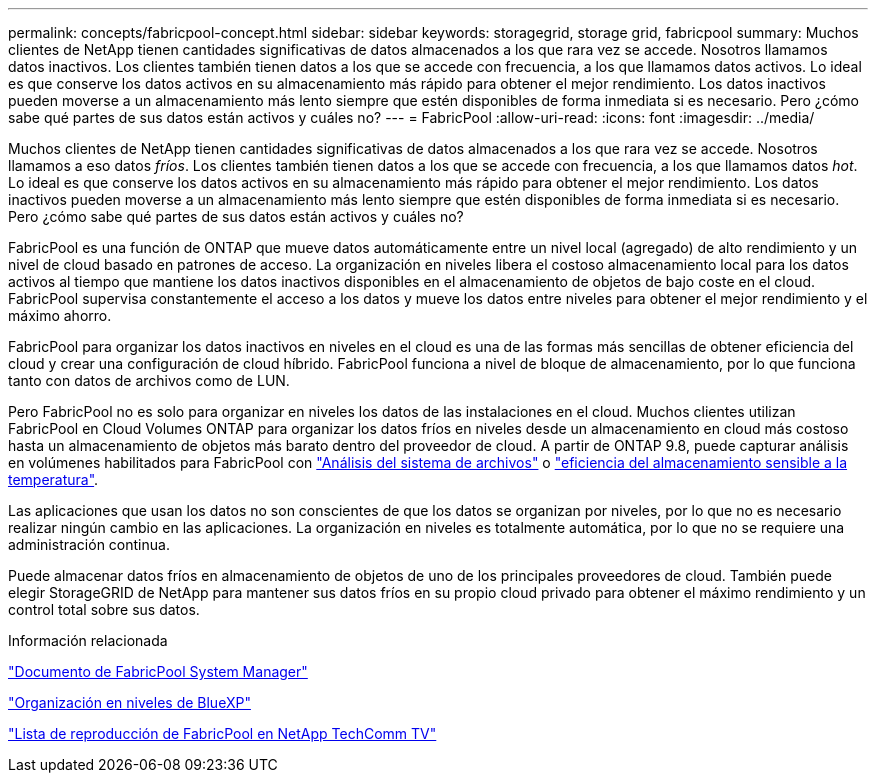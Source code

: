 ---
permalink: concepts/fabricpool-concept.html 
sidebar: sidebar 
keywords: storagegrid, storage grid, fabricpool 
summary: Muchos clientes de NetApp tienen cantidades significativas de datos almacenados a los que rara vez se accede. Nosotros llamamos datos inactivos. Los clientes también tienen datos a los que se accede con frecuencia, a los que llamamos datos activos. Lo ideal es que conserve los datos activos en su almacenamiento más rápido para obtener el mejor rendimiento. Los datos inactivos pueden moverse a un almacenamiento más lento siempre que estén disponibles de forma inmediata si es necesario. Pero ¿cómo sabe qué partes de sus datos están activos y cuáles no? 
---
= FabricPool
:allow-uri-read: 
:icons: font
:imagesdir: ../media/


[role="lead"]
Muchos clientes de NetApp tienen cantidades significativas de datos almacenados a los que rara vez se accede. Nosotros llamamos a eso datos _fríos_. Los clientes también tienen datos a los que se accede con frecuencia, a los que llamamos datos _hot_. Lo ideal es que conserve los datos activos en su almacenamiento más rápido para obtener el mejor rendimiento. Los datos inactivos pueden moverse a un almacenamiento más lento siempre que estén disponibles de forma inmediata si es necesario. Pero ¿cómo sabe qué partes de sus datos están activos y cuáles no?

FabricPool es una función de ONTAP que mueve datos automáticamente entre un nivel local (agregado) de alto rendimiento y un nivel de cloud basado en patrones de acceso. La organización en niveles libera el costoso almacenamiento local para los datos activos al tiempo que mantiene los datos inactivos disponibles en el almacenamiento de objetos de bajo coste en el cloud. FabricPool supervisa constantemente el acceso a los datos y mueve los datos entre niveles para obtener el mejor rendimiento y el máximo ahorro.

FabricPool para organizar los datos inactivos en niveles en el cloud es una de las formas más sencillas de obtener eficiencia del cloud y crear una configuración de cloud híbrido. FabricPool funciona a nivel de bloque de almacenamiento, por lo que funciona tanto con datos de archivos como de LUN.

Pero FabricPool no es solo para organizar en niveles los datos de las instalaciones en el cloud. Muchos clientes utilizan FabricPool en Cloud Volumes ONTAP para organizar los datos fríos en niveles desde un almacenamiento en cloud más costoso hasta un almacenamiento de objetos más barato dentro del proveedor de cloud. A partir de ONTAP 9.8, puede capturar análisis en volúmenes habilitados para FabricPool con link:../concept_nas_file_system_analytics_overview.html["Análisis del sistema de archivos"] o link:../volumes/enable-temperature-sensitive-efficiency-concept.html["eficiencia del almacenamiento sensible a la temperatura"].

Las aplicaciones que usan los datos no son conscientes de que los datos se organizan por niveles, por lo que no es necesario realizar ningún cambio en las aplicaciones. La organización en niveles es totalmente automática, por lo que no se requiere una administración continua.

Puede almacenar datos fríos en almacenamiento de objetos de uno de los principales proveedores de cloud. También puede elegir StorageGRID de NetApp para mantener sus datos fríos en su propio cloud privado para obtener el máximo rendimiento y un control total sobre sus datos.

.Información relacionada
https://docs.netapp.com/us-en/ontap/concept_cloud_overview.html["Documento de FabricPool System Manager"^]

https://docs.netapp.com/us-en/bluexp-tiering/index.html["Organización en niveles de BlueXP"^]

https://www.youtube.com/playlist?list=PLdXI3bZJEw7mcD3RnEcdqZckqKkttoUpS["Lista de reproducción de FabricPool en NetApp TechComm TV"^]
